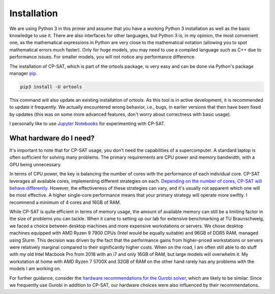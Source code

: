 Installation
============

We are using Python 3 in this primer and assume that you have a working Python 3 installation as well as the basic knowledge to use it. There are also interfaces for other languages, 
but Python 3 is, in my opinion, the most convenient one, as the mathematical expressions in Python are very close to the mathematical notation (allowing you to spot mathematical errors much faster). 
Only for huge models, you may need to use a compiled language such as C++ due to performance issues. For smaller models, you will not notice any performance difference.

The installation of CP-SAT, which is part of the ortools package, is very easy and can be done via Python's package manager `pip <https://pip.pypa.io/en/stable/>`_.

.. code:: bash

   pip3 install -U ortools

This command will also update an existing installation of ortools.
As this tool is in active development, it is recommended to update it frequently.
We actually encountered wrong behavior, i.e., bugs, in earlier versions that then have
been fixed by updates (this was on some more advanced features, don't worry about
correctness with basic usage).

I personally like to use `Jupyter Notebooks <https://jupyter.org/>`_ for experimenting with CP-SAT.

What hardware do I need?
------------------------

It's important to note that for CP-SAT usage, you don't need the capabilities of
a supercomputer. A standard laptop is often sufficient for solving many
problems. The primary requirements are CPU power and memory bandwidth, with a
GPU being unnecessary.

In terms of CPU power, the key is balancing the number of cores with the
performance of each individual core. CP-SAT leverages all available cores,
implementing different strategies on each.
`Depending on the number of cores, CP-SAT will behave differently <https://github.com/google/or-tools/blob/main/ortools/sat/docs/troubleshooting.md#improving-performance-with-multiple-workers>`_.
However, the effectiveness of these strategies can vary, and it's usually not
apparent which one will be most effective. A higher single-core performance
means that your primary strategy will operate more swiftly. I recommend a
minimum of 4 cores and 16GB of RAM.

While CP-SAT is quite efficient in terms of memory usage, the amount of
available memory can still be a limiting factor in the size of problems you can
tackle. When it came to setting up our lab for extensive benchmarking at TU
Braunschweig, we faced a choice between desktop machines and more expensive
workstations or servers. We chose desktop machines equipped with AMD Ryzen 9
7900 CPUs (Intel would be equally suitable) and 96GB of DDR5 RAM, managed using
Slurm. This decision was driven by the fact that the performance gains from
higher-priced workstations or servers were relatively marginal compared to their
significantly higher costs. When on the road, I am often still able to do stuff
with my old Intel Macbook Pro from 2018 with an i7 and only 16GB of RAM, but
large models will overwhelm it. My workstation at home with AMD Ryzen 7 5700X
and 32GB of RAM on the other hand rarely has any problems with the models I am
working on.

For further guidance, consider the
`hardware recommendations for the Gurobi solver <https://support.gurobi.com/hc/en-us/articles/8172407217041-What-hardware-should-I-select-when-running-Gurobi->`_,
which are likely to be similar. Since we frequently use Gurobi in addition to
CP-SAT, our hardware choices were also influenced by their recommendations.

